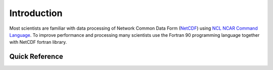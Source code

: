 Introduction
************

Most scientists are familiar with data processing of Network Common Data Form (`NetCDF <http://www.unidata.ucar.edu/software/netcdf/>`_) using `NCL NCAR Command Language <https://www.ncl.ucar.edu/>`_.
To improve performance and processing many scientists use the Fortran 90 programming language together with NetCDF fortran library.

Quick Reference
===============

